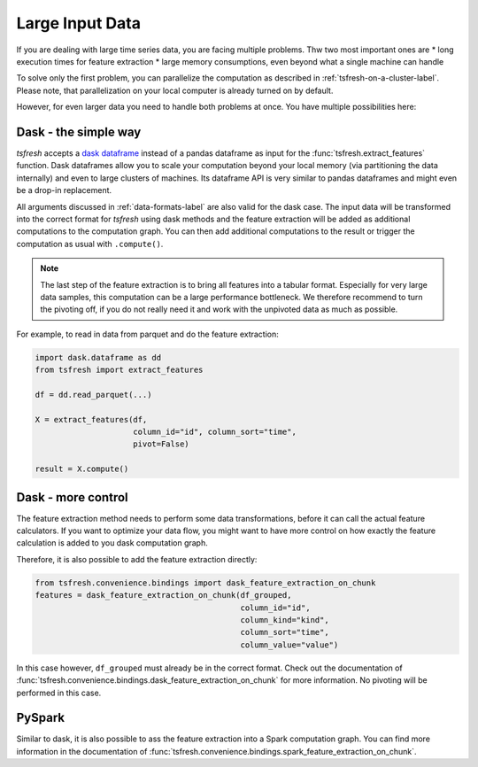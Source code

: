 .. _large-data-label:

Large Input Data
================

If you are dealing with large time series data, you are facing multiple problems.
Thw two most important ones are
* long execution times for feature extraction
* large memory consumptions, even beyond what a single machine can handle

To solve only the first problem, you can parallelize the computation as described in :ref:`tsfresh-on-a-cluster-label`.
Please note, that parallelization on your local computer is already turned on by default.

However, for even larger data you need to handle both problems at once.
You have multiple possibilities here:

Dask - the simple way
---------------------

*tsfresh* accepts a `dask dataframe <https://docs.dask.org/en/latest/dataframe.html>`_ instead of a
pandas dataframe as input for the :func:`tsfresh.extract_features` function.
Dask dataframes allow you to scale your computation beyond your local memory (via partitioning the data internally)
and even to large clusters of machines.
Its dataframe API is very similar to pandas dataframes and might even be a drop-in replacement.

All arguments discussed in :ref:`data-formats-label` are also valid for the dask case.
The input data will be transformed into the correct format for *tsfresh* using dask methods
and the feature extraction will be added as additional computations to the computation graph.
You can then add additional computations to the result or trigger the computation as usual with ``.compute()``.

.. NOTE::

    The last step of the feature extraction is to bring all features into a tabular format.
    Especially for very large data samples, this computation can be a large
    performance bottleneck.
    We therefore recommend to turn the pivoting off, if you do not really need it
    and work with the unpivoted data as much as possible.

For example, to read in data from parquet and do the feature extraction:

.. code::

    import dask.dataframe as dd
    from tsfresh import extract_features

    df = dd.read_parquet(...)

    X = extract_features(df,
                         column_id="id", column_sort="time",
                         pivot=False)

    result = X.compute()

Dask - more control
-------------------

The feature extraction method needs to perform some data transformations, before it
can call the actual feature calculators.
If you want to optimize your data flow, you might want to have more control on how
exactly the feature calculation is added to you dask computation graph.

Therefore, it is also possible to add the feature extraction directly:


.. code::

    from tsfresh.convenience.bindings import dask_feature_extraction_on_chunk
    features = dask_feature_extraction_on_chunk(df_grouped,
                                                column_id="id",
                                                column_kind="kind",
                                                column_sort="time",
                                                column_value="value")

In this case however, ``df_grouped`` must already be in the correct format.
Check out the documentation of :func:`tsfresh.convenience.bindings.dask_feature_extraction_on_chunk`
for more information.
No pivoting will be performed in this case.

PySpark
-------

Similar to dask, it is also possible to ass the feature extraction into a Spark
computation graph.
You can find more information in the documentation of :func:`tsfresh.convenience.bindings.spark_feature_extraction_on_chunk`.